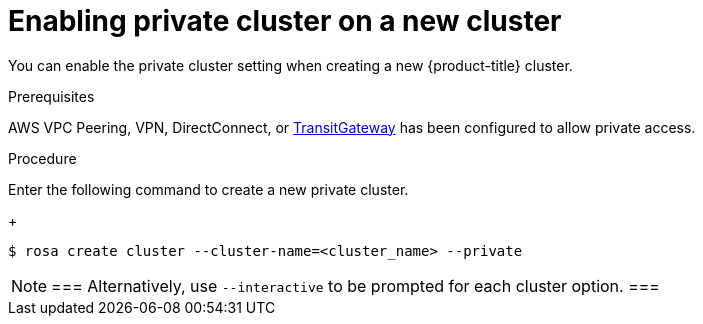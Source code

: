 
// Module included in the following assemblies:
//
// cloud_infrastructure_access/rosa-private-cluster.adoc


[id="rosa-enabling-private-cluster-new_{context}"]
= Enabling private cluster on a new cluster


You can enable the private cluster setting when creating a new {product-title} cluster.

.Prerequisites

AWS VPC Peering, VPN, DirectConnect, or link:https://docs.aws.amazon.com/whitepapers/latest/aws-vpc-connectivity-options/aws-transit-gateway.html[TransitGateway] has been configured to allow private access.

.Procedure

Enter the following command to create a new private cluster.
+
[source, terminal]
----
$ rosa create cluster --cluster-name=<cluster_name> --private
----

[NOTE]
===
Alternatively, use `--interactive` to be prompted for each cluster option.
===
